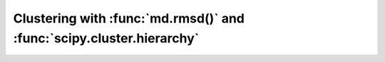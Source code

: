 Clustering with :func:`md.rmsd()` and :func:`scipy.cluster.hierarchy`
=====================================================================

.. notebook:: examples/clustering.ipynb
   :skip_exceptions:
